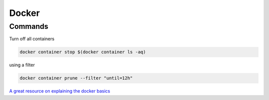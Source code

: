 Docker
=======


Commands
--------

Turn off all containers

.. code-block:: bash

    docker container stop $(docker container ls -aq)

using a filter

.. code-block:: bash

    docker container prune --filter "until=12h"

`A great resource on explaining the docker basics <https://stackoverflow.com/questions/35000484/how-to-tag-a-docker-container>`_
